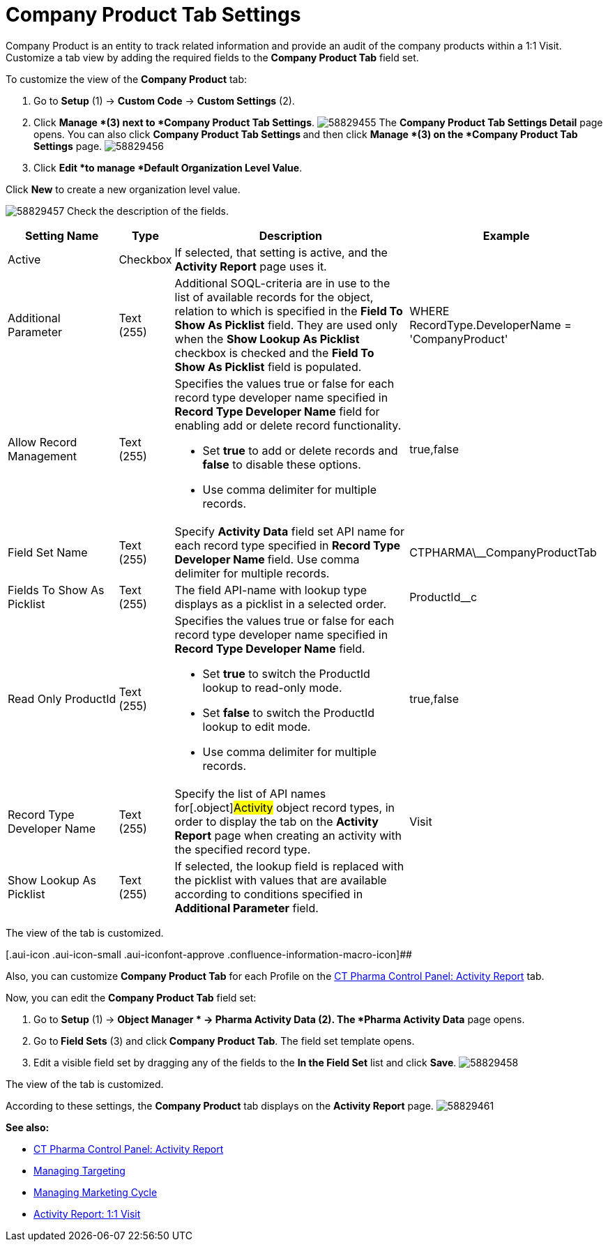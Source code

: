 = Company Product Tab Settings

Company Product is an entity to track related information and provide an
audit of the company products within a 1:1 Visit.
Customize a tab view by adding the required fields to the *Company
Product Tab* field set.

To customize the view of the *Company Product* tab:

. Go to *Setup* (1) → *Custom Code* → *Custom Settings* (2).
. Click *Manage *(3)** **next to *Company Product Tab Settings*.
image:58829455.png[]
The *Company Product Tab Settings Detail* page opens.
You can also click **Company Product Tab Settings **and then
click *Manage *(3) on the *Company Product Tab Settings* page.
image:58829456.png[]
. Click *Edit *to manage *Default Organization Level Value*.



Click *New* to create a new organization level value.

image:58829457.png[]
Check the description of the fields.

[width="100%",cols="19%,7%,41%,33%",]
|===
|*Setting Name* |*Type* |*Description* |*Example*

|Active |Checkbox |If selected, that setting is active, and the
*Activity Report* page uses it. |

|Additional Parameter |Text (255) |Additional SOQL-criteria are in use
to the list of available records for the object, relation to which is
specified in the *Field To Show As Picklist* field. They are used only
when the *Show Lookup As Picklist* checkbox is checked and the *Field To
Show As Picklist* field is populated. |[.apiobject]#WHERE
RecordType.DeveloperName = 'CompanyProduct'#

|Allow Record Management |Text (255) a|
Specifies the values true or false for each record type developer name
specified in *Record Type Developer Name* field for enabling add or
delete record functionality.

* Set *true* to add or delete records and *false* to disable these
options.
* Use comma delimiter for multiple records.

|[.apiobject]#true#,[.apiobject]#false#

|Field Set Name |Text (255) |Specify *Activity Data* field set API name
for each record type specified in **Record Type Developer
Name **field.
Use comma delimiter for multiple records.
|[.apiobject]#CTPHARMA\__CompanyProductTab#

|Fields To Show As Picklist |Text (255) |The field API-name with lookup
type displays as a picklist in a selected order.
|[.apiobject]#ProductId__c#

|Read Only ProductId |Text (255) a|
Specifies the values true or false for each record type developer name
specified in *Record Type Developer Name* field.

* Set *true* to switch the ProductId lookup to read-only mode.
* Set *false* to switch the ProductId lookup to edit mode.
* Use comma delimiter for multiple records.

|[.apiobject]#true#,[.apiobject]#false#

|Record Type Developer Name |Text (255) |Specify the list of API names
for[.object]#Activity# object record types, in order to display
the tab on the *Activity Report* page when creating an activity with the
specified record type. |[.apiobject]#Visit#

|Show Lookup As Picklist |Text (255) |If selected, the lookup field is
replaced with the picklist with values that are available according to
conditions specified in *Additional Parameter* field. |
|===

The view of the tab is customized.

[.aui-icon .aui-icon-small .aui-iconfont-approve .confluence-information-macro-icon]##

Also, you can customize *Company Product Tab* for each Profile on the
xref:ct-pharma-control-panel-activity-report[CT Pharma Control
Panel: Activity Report] tab.


Now, you can edit the *Company Product Tab* field set:

. Go to *Setup* (1)** **→ *Object Manager * →** Pharma Activity
Data** (2).
The *Pharma Activity Data* page opens.
. Go to** Field Sets** (3) and click** Company Product Tab**.
The field set template opens.
. Edit a visible field set by dragging any of the fields to the *In
the Field Set* list and click *Save*.
image:58829458.png[]



The view of the tab is customized.

According to these settings, the *Company Product* tab displays on the
*Activity Report* page.
image:58829461.png[]





*See also:*

* xref:ct-pharma-control-panel-activity-report[CT Pharma Control
Panel: Activity Report]
* xref:managing-targeting[Managing Targeting]
* xref:managing-marketing-cycle[Managing Marketing Cycle]
* xref:admin-guide/pharma-activity-report/configuring-activity-report/activity-layout-settings/1-1-visit/index[Activity Report: 1:1 Visit]
